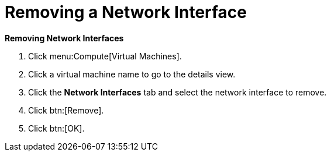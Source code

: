 :_content-type: PROCEDURE
:_content-type: PROCEDURE
:_content-type: PROCEDURE
[id="Removing_a_Network_Interface"]
= Removing a Network Interface



*Removing Network Interfaces*

. Click menu:Compute[Virtual Machines].
. Click a virtual machine name to go to the details view.
. Click the *Network Interfaces* tab and select the network interface to remove.
. Click btn:[Remove].
. Click btn:[OK].